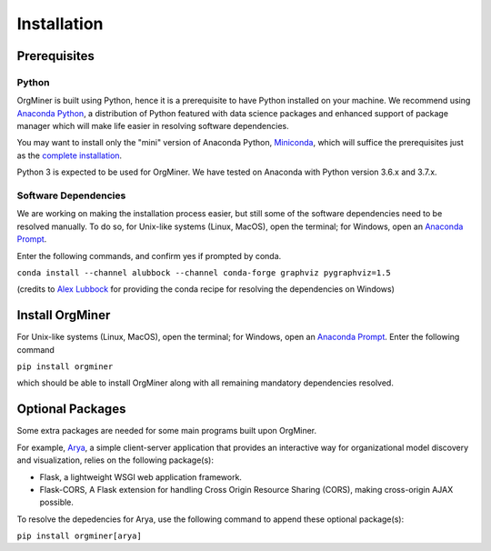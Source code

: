 .. _install:

************
Installation
************

Prerequisites
=============

Python
------
OrgMiner is built using Python, hence it is a prerequisite to have 
Python installed on your machine. 
We recommend using `Anaconda Python <https://docs.anaconda.com/anaconda/>`_, 
a distribution of Python featured with data science packages and 
enhanced support of package manager which will make life easier in 
resolving software dependencies. 

You may want to install only the "mini" version of Anaconda Python,
`Miniconda <https://docs.conda.io/en/latest/miniconda.html>`_, which 
will suffice the prerequisites just as the 
`complete installation <https://docs.anaconda.com/anaconda/install/>`_.

Python 3 is expected to be used for OrgMiner. We have tested on 
Anaconda with Python version 3.6.x and 3.7.x.

Software Dependencies
---------------------
We are working on making the installation process easier, but still some 
of the software dependencies need to be resolved manually. To do so, for 
Unix-like systems (Linux, MacOS), open the terminal; for Windows, open 
an `Anaconda Prompt <https://docs.anaconda.com/anaconda/user-guide/getting-started/#open-anaconda-prompt>`_.

Enter the following commands, and confirm yes if prompted by conda.

``conda install --channel alubbock --channel conda-forge graphviz pygraphviz=1.5``

(credits to `Alex Lubbock <https://anaconda.org/alubbock>`_ for 
providing the conda recipe for resolving the dependencies on Windows)

Install OrgMiner
================
For Unix-like systems (Linux, MacOS), open the terminal; for Windows, 
open an `Anaconda Prompt <https://docs.anaconda.com/anaconda/user-guide/getting-started/#open-anaconda-prompt>`_.
Enter the following command

``pip install orgminer``

which should be able to install OrgMiner along with all remaining 
mandatory dependencies resolved.

.. _install_optional:

Optional Packages
=================
Some extra packages are needed for some main programs built upon 
OrgMiner.

For example, `Arya <https://github.com/roy-jingyang/OrgMiner-Arya>`_, 
a simple client-server application that provides an interactive way for 
organizational model discovery and visualization, relies on the 
following package(s):

* Flask, a lightweight WSGI web application framework. 
* Flask-CORS, A Flask extension for handling Cross Origin Resource 
  Sharing (CORS), making cross-origin AJAX possible.

To resolve the depedencies for Arya, use the following command to append 
these optional package(s):

``pip install orgminer[arya]``

